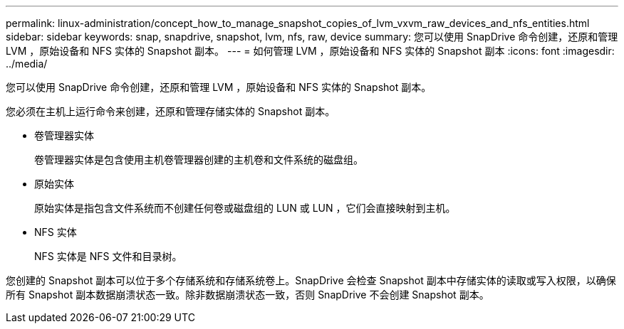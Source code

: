 ---
permalink: linux-administration/concept_how_to_manage_snapshot_copies_of_lvm_vxvm_raw_devices_and_nfs_entities.html 
sidebar: sidebar 
keywords: snap, snapdrive, snapshot, lvm, nfs, raw, device 
summary: 您可以使用 SnapDrive 命令创建，还原和管理 LVM ，原始设备和 NFS 实体的 Snapshot 副本。 
---
= 如何管理 LVM ，原始设备和 NFS 实体的 Snapshot 副本
:icons: font
:imagesdir: ../media/


[role="lead"]
您可以使用 SnapDrive 命令创建，还原和管理 LVM ，原始设备和 NFS 实体的 Snapshot 副本。

您必须在主机上运行命令来创建，还原和管理存储实体的 Snapshot 副本。

* 卷管理器实体
+
卷管理器实体是包含使用主机卷管理器创建的主机卷和文件系统的磁盘组。

* 原始实体
+
原始实体是指包含文件系统而不创建任何卷或磁盘组的 LUN 或 LUN ，它们会直接映射到主机。

* NFS 实体
+
NFS 实体是 NFS 文件和目录树。



您创建的 Snapshot 副本可以位于多个存储系统和存储系统卷上。SnapDrive 会检查 Snapshot 副本中存储实体的读取或写入权限，以确保所有 Snapshot 副本数据崩溃状态一致。除非数据崩溃状态一致，否则 SnapDrive 不会创建 Snapshot 副本。
